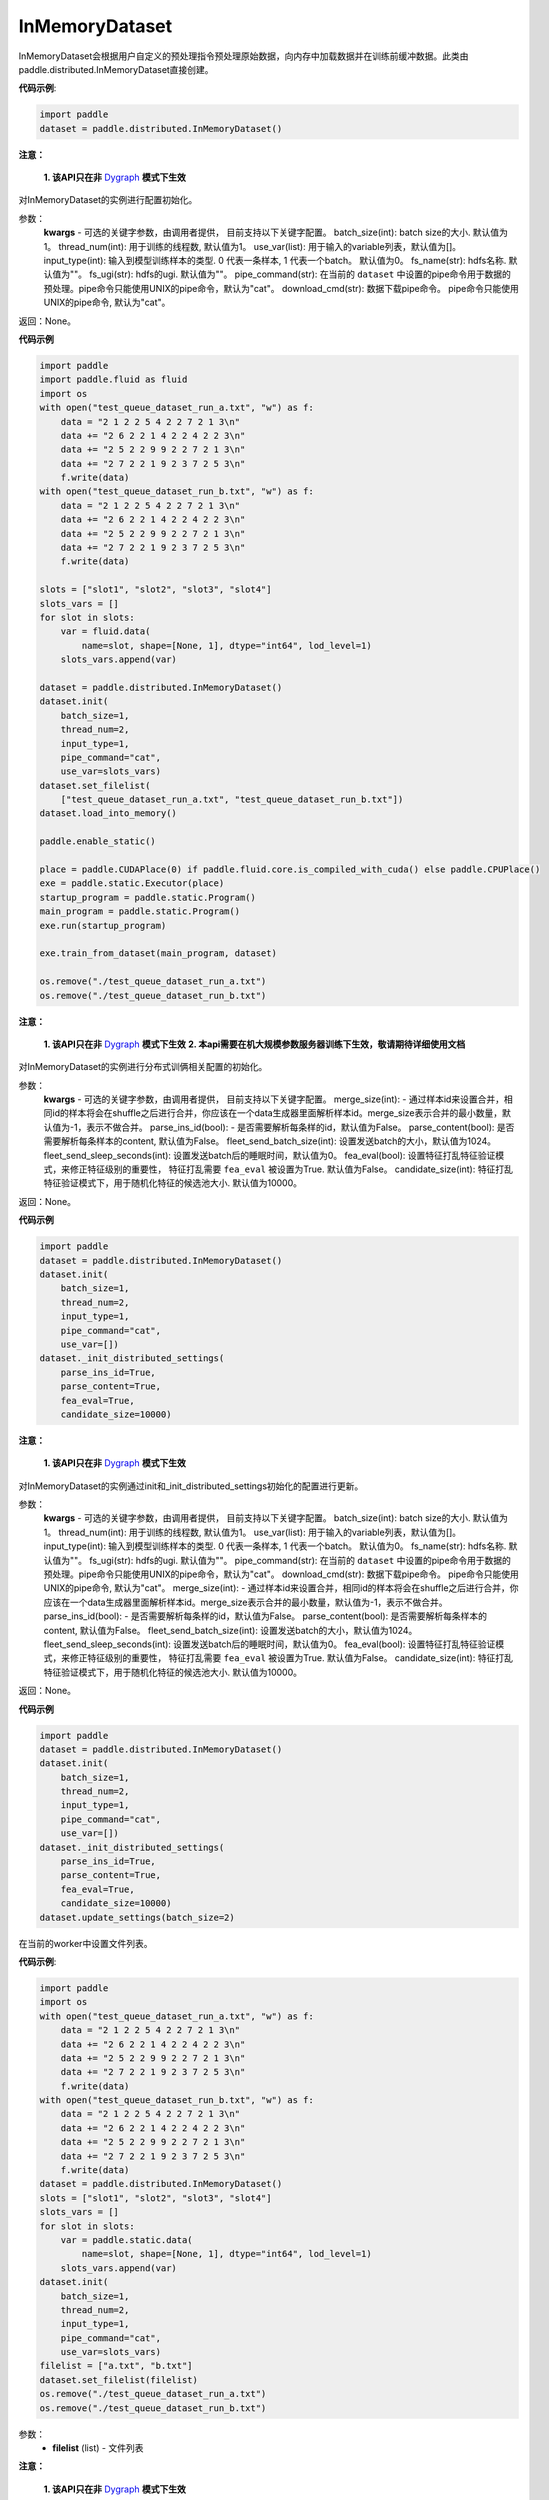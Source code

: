 .. _cn_api_distributed_InMemoryDataset:

InMemoryDataset
-------------------------------


.. py:class:: paddle.distributed.InMemoryDataset




InMemoryDataset会根据用户自定义的预处理指令预处理原始数据，向内存中加载数据并在训练前缓冲数据。此类由paddle.distributed.InMemoryDataset直接创建。

**代码示例**:

.. code-block:: python

    import paddle
    dataset = paddle.distributed.InMemoryDataset()

.. py:method:: init(**kwargs)

**注意：**

  **1. 该API只在非** `Dygraph <../../user_guides/howto/dygraph/DyGraph.html>`_ **模式下生效**

对InMemoryDataset的实例进行配置初始化。

参数：
    **kwargs** - 可选的关键字参数，由调用者提供， 目前支持以下关键字配置。
    batch_size(int): batch size的大小. 默认值为1。
    thread_num(int): 用于训练的线程数, 默认值为1。
    use_var(list): 用于输入的variable列表，默认值为[]。
    input_type(int): 输入到模型训练样本的类型. 0 代表一条样本, 1 代表一个batch。 默认值为0。
    fs_name(str): hdfs名称. 默认值为""。
    fs_ugi(str): hdfs的ugi. 默认值为""。
    pipe_command(str): 在当前的 ``dataset`` 中设置的pipe命令用于数据的预处理。pipe命令只能使用UNIX的pipe命令，默认为"cat"。
    download_cmd(str): 数据下载pipe命令。 pipe命令只能使用UNIX的pipe命令, 默认为"cat"。


返回：None。


**代码示例**

.. code-block:: python


    import paddle
    import paddle.fluid as fluid
    import os
    with open("test_queue_dataset_run_a.txt", "w") as f:
        data = "2 1 2 2 5 4 2 2 7 2 1 3\n"
        data += "2 6 2 2 1 4 2 2 4 2 2 3\n"
        data += "2 5 2 2 9 9 2 2 7 2 1 3\n"
        data += "2 7 2 2 1 9 2 3 7 2 5 3\n"
        f.write(data)
    with open("test_queue_dataset_run_b.txt", "w") as f:
        data = "2 1 2 2 5 4 2 2 7 2 1 3\n"
        data += "2 6 2 2 1 4 2 2 4 2 2 3\n"
        data += "2 5 2 2 9 9 2 2 7 2 1 3\n"
        data += "2 7 2 2 1 9 2 3 7 2 5 3\n"
        f.write(data)

    slots = ["slot1", "slot2", "slot3", "slot4"]
    slots_vars = []
    for slot in slots:
        var = fluid.data(
            name=slot, shape=[None, 1], dtype="int64", lod_level=1)
        slots_vars.append(var)

    dataset = paddle.distributed.InMemoryDataset()
    dataset.init(
        batch_size=1,
        thread_num=2,
        input_type=1,
        pipe_command="cat",
        use_var=slots_vars)
    dataset.set_filelist(
        ["test_queue_dataset_run_a.txt", "test_queue_dataset_run_b.txt"])
    dataset.load_into_memory()

    paddle.enable_static()
    
    place = paddle.CUDAPlace(0) if paddle.fluid.core.is_compiled_with_cuda() else paddle.CPUPlace()
    exe = paddle.static.Executor(place)
    startup_program = paddle.static.Program()
    main_program = paddle.static.Program()
    exe.run(startup_program)

    exe.train_from_dataset(main_program, dataset)
    
    os.remove("./test_queue_dataset_run_a.txt")
    os.remove("./test_queue_dataset_run_b.txt")

.. py:method:: _init_distributed_settings(**kwargs)

**注意：**

  **1. 该API只在非** `Dygraph <../../user_guides/howto/dygraph/DyGraph.html>`_ **模式下生效**
  **2. 本api需要在机大规模参数服务器训练下生效，敬请期待详细使用文档**

对InMemoryDataset的实例进行分布式训俩相关配置的初始化。

参数：
    **kwargs** - 可选的关键字参数，由调用者提供， 目前支持以下关键字配置。
    merge_size(int): - 通过样本id来设置合并，相同id的样本将会在shuffle之后进行合并，你应该在一个data生成器里面解析样本id。merge_size表示合并的最小数量，默认值为-1，表示不做合并。
    parse_ins_id(bool): - 是否需要解析每条样的id，默认值为False。
    parse_content(bool): 是否需要解析每条样本的content, 默认值为False。
    fleet_send_batch_size(int): 设置发送batch的大小，默认值为1024。
    fleet_send_sleep_seconds(int): 设置发送batch后的睡眠时间，默认值为0。
    fea_eval(bool): 设置特征打乱特征验证模式，来修正特征级别的重要性， 特征打乱需要 ``fea_eval`` 被设置为True. 默认值为False。
    candidate_size(int): 特征打乱特征验证模式下，用于随机化特征的候选池大小. 默认值为10000。

返回：None。


**代码示例**

.. code-block:: python

    import paddle
    dataset = paddle.distributed.InMemoryDataset()
    dataset.init(
        batch_size=1,
        thread_num=2,
        input_type=1,
        pipe_command="cat",
        use_var=[])
    dataset._init_distributed_settings(
        parse_ins_id=True,
        parse_content=True,
        fea_eval=True,
        candidate_size=10000)


.. py:method:: update_settings(**kwargs)

**注意：**

  **1. 该API只在非** `Dygraph <../../user_guides/howto/dygraph/DyGraph.html>`_ **模式下生效**

对InMemoryDataset的实例通过init和_init_distributed_settings初始化的配置进行更新。

参数：
    **kwargs** - 可选的关键字参数，由调用者提供， 目前支持以下关键字配置。
    batch_size(int): batch size的大小. 默认值为1。
    thread_num(int): 用于训练的线程数, 默认值为1。
    use_var(list): 用于输入的variable列表，默认值为[]。
    input_type(int): 输入到模型训练样本的类型. 0 代表一条样本, 1 代表一个batch。 默认值为0。
    fs_name(str): hdfs名称. 默认值为""。
    fs_ugi(str): hdfs的ugi. 默认值为""。
    pipe_command(str): 在当前的 ``dataset`` 中设置的pipe命令用于数据的预处理。pipe命令只能使用UNIX的pipe命令，默认为"cat"。
    download_cmd(str): 数据下载pipe命令。 pipe命令只能使用UNIX的pipe命令, 默认为"cat"。
    merge_size(int): - 通过样本id来设置合并，相同id的样本将会在shuffle之后进行合并，你应该在一个data生成器里面解析样本id。merge_size表示合并的最小数量，默认值为-1，表示不做合并。
    parse_ins_id(bool): - 是否需要解析每条样的id，默认值为False。
    parse_content(bool): 是否需要解析每条样本的content, 默认值为False。
    fleet_send_batch_size(int): 设置发送batch的大小，默认值为1024。
    fleet_send_sleep_seconds(int): 设置发送batch后的睡眠时间，默认值为0。
    fea_eval(bool): 设置特征打乱特征验证模式，来修正特征级别的重要性， 特征打乱需要 ``fea_eval`` 被设置为True. 默认值为False。
    candidate_size(int): 特征打乱特征验证模式下，用于随机化特征的候选池大小. 默认值为10000。

返回：None。


**代码示例**

.. code-block:: python

    import paddle
    dataset = paddle.distributed.InMemoryDataset()
    dataset.init(
        batch_size=1,
        thread_num=2,
        input_type=1,
        pipe_command="cat",
        use_var=[])
    dataset._init_distributed_settings(
        parse_ins_id=True,
        parse_content=True,
        fea_eval=True,
        candidate_size=10000)
    dataset.update_settings(batch_size=2)


.. py:method:: set_filelist(filelist)

在当前的worker中设置文件列表。

**代码示例**:

.. code-block:: python

    import paddle
    import os
    with open("test_queue_dataset_run_a.txt", "w") as f:
        data = "2 1 2 2 5 4 2 2 7 2 1 3\n"
        data += "2 6 2 2 1 4 2 2 4 2 2 3\n"
        data += "2 5 2 2 9 9 2 2 7 2 1 3\n"
        data += "2 7 2 2 1 9 2 3 7 2 5 3\n"
        f.write(data)
    with open("test_queue_dataset_run_b.txt", "w") as f:
        data = "2 1 2 2 5 4 2 2 7 2 1 3\n"
        data += "2 6 2 2 1 4 2 2 4 2 2 3\n"
        data += "2 5 2 2 9 9 2 2 7 2 1 3\n"
        data += "2 7 2 2 1 9 2 3 7 2 5 3\n"
        f.write(data)
    dataset = paddle.distributed.InMemoryDataset()
    slots = ["slot1", "slot2", "slot3", "slot4"]
    slots_vars = []
    for slot in slots:
        var = paddle.static.data(
            name=slot, shape=[None, 1], dtype="int64", lod_level=1)
        slots_vars.append(var)
    dataset.init(
        batch_size=1,
        thread_num=2,
        input_type=1,
        pipe_command="cat",
        use_var=slots_vars)
    filelist = ["a.txt", "b.txt"]
    dataset.set_filelist(filelist)
    os.remove("./test_queue_dataset_run_a.txt")
    os.remove("./test_queue_dataset_run_b.txt")


参数：
    - **filelist** (list) - 文件列表

.. py:method:: load_into_memory()

**注意：**

  **1. 该API只在非** `Dygraph <../../user_guides/howto/dygraph/DyGraph.html>`_ **模式下生效**

向内存中加载数据。

**代码示例**:

.. code-block:: python

    import paddle
    dataset = paddle.distributed.InMemoryDataset()
    slots = ["slot1", "slot2", "slot3", "slot4"]
    slots_vars = []
    for slot in slots:
        var = paddle.static.data(
            name=slot, shape=[None, 1], dtype="int64", lod_level=1)
        slots_vars.append(var)
    dataset.init(
        batch_size=1,
        thread_num=2,
        input_type=1,
        pipe_command="cat",
        use_var=slots_vars)
    filelist = ["a.txt", "b.txt"]
    dataset.set_filelist(filelist)
    dataset.load_into_memory()

.. py:method:: preload_into_memory()

向内存中以异步模式加载数据。

参数：
    thread_num(int) - 异步加载数据时的线程数。

**代码示例**:

.. code-block:: python

    import paddle
    dataset = paddle.distributed.InMemoryDataset()
    slots = ["slot1", "slot2", "slot3", "slot4"]
    slots_vars = []
    for slot in slots:
        var = paddle.static.data(
            name=slot, shape=[None, 1], dtype="int64", lod_level=1)
        slots_vars.append(var)
    dataset.init(
        batch_size=1,
        thread_num=2,
        input_type=1,
        pipe_command="cat",
        use_var=slots_vars)
    filelist = ["a.txt", "b.txt"]
    dataset.set_filelist(filelist)
    dataset.preload_into_memory()
    dataset.wait_preload_done()

.. py:method:: wait_preload_done()

等待 ``preload_into_memory`` 完成。

**代码示例**:

.. code-block:: python

    import paddle
    dataset = paddle.distributed.InMemoryDataset()
    slots = ["slot1", "slot2", "slot3", "slot4"]
    slots_vars = []
    for slot in slots:
        var = paddle.static.data(
            name=slot, shape=[None, 1], dtype="int64", lod_level=1)
        slots_vars.append(var)
    dataset.init(
        batch_size=1,
        thread_num=2,
        input_type=1,
        pipe_command="cat",
        use_var=slots_vars)
    filelist = ["a.txt", "b.txt"]
    dataset.set_filelist(filelist)
    dataset.preload_into_memory()
    dataset.wait_preload_done()

.. py:method:: local_shuffle()

局域shuffle。加载到内存的训练样本进行单机节点内部的打乱

**代码示例**:

.. code-block:: python

    import paddle
    dataset = paddle.distributed.InMemoryDataset()
    slots = ["slot1", "slot2", "slot3", "slot4"]
    slots_vars = []
    for slot in slots:
        var = paddle.static.data(
            name=slot, shape=[None, 1], dtype="int64", lod_level=1)
        slots_vars.append(var)
    dataset.init(
        batch_size=1,
        thread_num=2,
        input_type=1,
        pipe_command="cat",
        use_var=slots_vars)
    filelist = ["a.txt", "b.txt"]
    dataset.set_filelist(filelist)
    dataset.load_into_memory()
    dataset.local_shuffle()

.. py:method:: global_shuffle(fleet=None, thread_num=12)

全局shuffle。

只能用在分布式模式（单机多进程或多机多进程）中。您如果在分布式模式中运行，应当传递fleet而非None。

**代码示例**:

.. code-block:: python

    import paddle
    dataset = paddle.distributed.InMemoryDataset()
    slots = ["slot1", "slot2", "slot3", "slot4"]
    slots_vars = []
    for slot in slots:
        var = paddle.static.data(
            name=slot, shape=[None, 1], dtype="int64", lod_level=1)
        slots_vars.append(var)
    dataset.init(
        batch_size=1,
        thread_num=2,
        input_type=1,
        pipe_command="cat",
        use_var=slots_vars)
    filelist = ["a.txt", "b.txt"]
    dataset.set_filelist(filelist)
    dataset.load_into_memory()
    dataset.global_shuffle()

参数：
    - **fleet** (Fleet) – fleet单例。默认为None。
    - **thread_num** (int) - 全局shuffle时的线程数。

.. py:method:: release_memory()

当数据不再使用时，释放InMemoryDataset内存数据。

**代码示例**:

.. code-block:: python

    import paddle
    dataset = paddle.distributed.InMemoryDataset()
    slots = ["slot1", "slot2", "slot3", "slot4"]
    slots_vars = []
    for slot in slots:
        var = paddle.static.data(
            name=slot, shape=[None, 1], dtype="int64", lod_level=1)
        slots_vars.append(var)
    dataset.init(
        batch_size=1,
        thread_num=2,
        input_type=1,
        pipe_command="cat",
        use_var=slots_vars)
    filelist = ["a.txt", "b.txt"]
    dataset.set_filelist(filelist)
    dataset.load_into_memory()
    dataset.global_shuffle()
    exe = paddle.static.Executor(paddle.CPUPlace())
    startup_program = paddle.static.Program()
    main_program = paddle.static.Program()
    exe.run(startup_program)
    exe.train_from_dataset(main_program, dataset)
    dataset.release_memory()

.. py:method:: get_memory_data_size(fleet=None)

用户可以调用此函数以了解加载进内存后所有workers中的样本数量。

.. note::
    该函数可能会导致性能不佳，因为它具有barrier。

参数：
    - **fleet** (Fleet) – fleet对象。

返回：内存数据的大小。

**代码示例**:

.. code-block:: python

    import paddle
    dataset = paddle.distributed.InMemoryDataset()
    slots = ["slot1", "slot2", "slot3", "slot4"]
    slots_vars = []
    for slot in slots:
        var = paddle.static.data(
            name=slot, shape=[None, 1], dtype="int64", lod_level=1)
        slots_vars.append(var)
    dataset.init(
        batch_size=1,
        thread_num=2,
        input_type=1,
        pipe_command="cat",
        use_var=slots_vars)
    filelist = ["a.txt", "b.txt"]
    dataset.set_filelist(filelist)
    dataset.load_into_memory()
    print dataset.get_memory_data_size()


.. py:method:: get_shuffle_data_size(fleet=None)

获取shuffle数据大小，用户可以调用此函数以了解局域/全局shuffle后所有workers中的样本数量。

.. note::
    该函数可能会导致局域shuffle性能不佳，因为它具有barrier。但其不影响局域shuffle。

参数：
    - **fleet** (Fleet) – fleet对象。

返回：shuffle数据的大小。

**代码示例**:

.. code-block:: python

    import paddle
    dataset = paddle.distributed.InMemoryDataset()
    dataset = paddle.distributed.InMemoryDataset()
    slots = ["slot1", "slot2", "slot3", "slot4"]
    slots_vars = []
    for slot in slots:
        var = paddle.static.data(
            name=slot, shape=[None, 1], dtype="int64", lod_level=1)
        slots_vars.append(var)
    dataset.init(
        batch_size=1,
        thread_num=2,
        input_type=1,
        pipe_command="cat",
        use_var=slots_vars)
    filelist = ["a.txt", "b.txt"]
    dataset.set_filelist(filelist)
    dataset.load_into_memory()
    dataset.global_shuffle()
    print dataset.get_shuffle_data_size()

.. py:method:: slots_shuffle(slots)

该方法是在特征层次上的一个打乱方法，经常被用在有着较大缩放率实例的稀疏矩阵上，为了比较metric，比如auc，在一个或者多个有着baseline的特征上做特征打乱来验证特征level的重要性。

参数：
    - **slots** (list[string]) - 要打乱特征的集合

**代码示例**:

.. code-block:: python

    import paddle
    dataset = paddle.distributed.InMemoryDataset()
    dataset._init_distributed_settings(fea_eval=True)
    slots = ["slot1", "slot2", "slot3", "slot4"]
    slots_vars = []
    for slot in slots:
        var = paddle.static.data(
            name=slot, shape=[None, 1], dtype="int64", lod_level=1)
        slots_vars.append(var)
    dataset.init(
        batch_size=1,
        thread_num=2,
        input_type=1,
        pipe_command="cat",
        use_var=slots_vars)
    filelist = ["a.txt", "b.txt"]
    dataset.set_filelist(filelist)
    dataset.load_into_memory()
    dataset.slots_shuffle(['slot1'])



